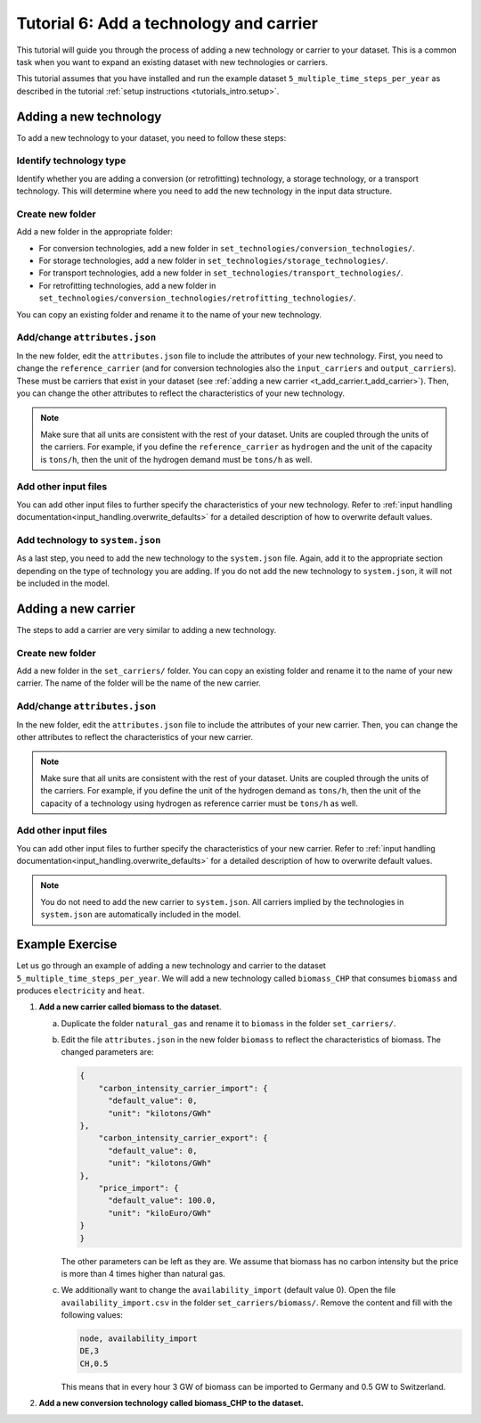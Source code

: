 .. _t_add_tech_carrier.t_add_tech_carrier:

########################################
Tutorial 6: Add a technology and carrier
########################################

This tutorial will guide you through the process of adding a new technology or carrier to your dataset.
This is a common task when you want to expand an existing dataset with new technologies or carriers.

This tutorial assumes that you have installed and run the example dataset
``5_multiple_time_steps_per_year`` as described in the tutorial :ref:`setup
instructions <tutorials_intro.setup>`.

.. _t_add_tech.t_add_tech:

Adding a new technology
=======================

To add a new technology to your dataset, you need to follow these steps:

Identify technology type
^^^^^^^^^^^^^^^^^^^^^^^^
Identify whether you are adding a conversion (or retrofitting) technology, a storage technology,
or a transport technology. This will determine where you need to add the new technology in the input data structure.

Create new folder
^^^^^^^^^^^^^^^^^
Add a new folder in the appropriate folder:

- For conversion technologies, add a new folder in ``set_technologies/conversion_technologies/``.
- For storage technologies, add a new folder in ``set_technologies/storage_technologies/``.
- For transport technologies, add a new folder in ``set_technologies/transport_technologies/``.
- For retrofitting technologies, add a new folder in ``set_technologies/conversion_technologies/retrofitting_technologies/``.

You can copy an existing folder and rename it to the name of your new technology.

Add/change ``attributes.json``
^^^^^^^^^^^^^^^^^^^^^^^^^^^^^^

In the new folder, edit the ``attributes.json`` file to include the attributes of your new technology.
First, you need to change the ``reference_carrier``
(and for conversion technologies also the ``input_carriers`` and ``output_carriers``).
These must be carriers that exist in your dataset (see :ref:`adding a new carrier <t_add_carrier.t_add_carrier>`).
Then, you can change the other attributes to reflect the characteristics of your new technology.

.. note::
    Make sure that all units are consistent with the rest of your dataset. Units are coupled through the
    units of the carriers. For example, if you define the ``reference_carrier`` as ``hydrogen`` and
    the unit of the capacity is ``tons/h``, then the unit of the hydrogen demand must be ``tons/h`` as well.

Add other input files
^^^^^^^^^^^^^^^^^^^^^

You can add other input files to further specify the characteristics of your new technology.
Refer to :ref:`input handling documentation<input_handling.overwrite_defaults>` for a detailed description
of how to overwrite default values.

Add technology to ``system.json``
^^^^^^^^^^^^^^^^^^^^^^^^^^^^^^^^^

As a last step, you need to add the new technology to the ``system.json`` file.
Again, add it to the appropriate section depending on the type of technology you are adding.
If you do not add the new technology to ``system.json``, it will not be included in the model.

.. _t_add_carrier.t_add_carrier:

Adding a new carrier
====================

The steps to add a carrier are very similar to adding a new technology.

Create new folder
^^^^^^^^^^^^^^^^^
Add a new folder in the ``set_carriers/`` folder.
You can copy an existing folder and rename it to the name of your new carrier.
The name of the folder will be the name of the new carrier.

Add/change ``attributes.json``
^^^^^^^^^^^^^^^^^^^^^^^^^^^^^^

In the new folder, edit the ``attributes.json`` file to include the attributes of your new carrier.
Then, you can change the other attributes to reflect the characteristics of your new carrier.

.. note::
    Make sure that all units are consistent with the rest of your dataset. Units are coupled through the
    units of the carriers. For example, if you define the unit of the hydrogen demand as ``tons/h``,
    then the unit of the capacity of a technology using hydrogen as reference carrier must be ``tons/h`` as well.

Add other input files
^^^^^^^^^^^^^^^^^^^^^

You can add other input files to further specify the characteristics of your new carrier.
Refer to :ref:`input handling documentation<input_handling.overwrite_defaults>` for a detailed description
of how to overwrite default values.

.. note::

    You do not need to add the new carrier to ``system.json``.
    All carriers implied by the technologies in ``system.json`` are automatically included in the model.


.. _t_add_tech_carrier.exercise:

Example Exercise
================

Let us go through an example of adding a new technology and carrier to the dataset
``5_multiple_time_steps_per_year``. We will add a new technology called ``biomass_CHP`` that consumes
``biomass`` and produces ``electricity`` and ``heat``.

1. **Add a new carrier called biomass to the dataset**.

   a. Duplicate the folder ``natural_gas`` and rename it to ``biomass`` in the folder
      ``set_carriers/``.

   b. Edit the file ``attributes.json`` in the new folder ``biomass`` to reflect the characteristics of biomass.
      The changed parameters are:

      .. code-block:: JSON

          {
              "carbon_intensity_carrier_import": {
                "default_value": 0,
                "unit": "kilotons/GWh"
          },
              "carbon_intensity_carrier_export": {
                "default_value": 0,
                "unit": "kilotons/GWh"
          },
              "price_import": {
                "default_value": 100.0,
                "unit": "kiloEuro/GWh"
          }
          }

      The other parameters can be left as they are. We assume that biomass has no carbon intensity but the price
      is more than 4 times higher than natural gas.

   c. We additionally want to change the ``availability_import`` (default value 0).
      Open the file ``availability_import.csv`` in the folder ``set_carriers/biomass/``.
      Remove the content and fill with the following values:

      .. code-block::

          node, availability_import
          DE,3
          CH,0.5

      This means that in every hour 3 GW of biomass can be imported to Germany and 0.5 GW to Switzerland.

2. **Add a new conversion technology called biomass_CHP to the dataset.**
